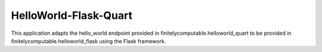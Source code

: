 =======================
HelloWorld-Flask-Quart
=======================

This application adapts the hello_world endpoint provided in
finitelycomputable.helloworld_quart to be provided in
finitelycomputable.helloworld_flask using the Flask framework.
